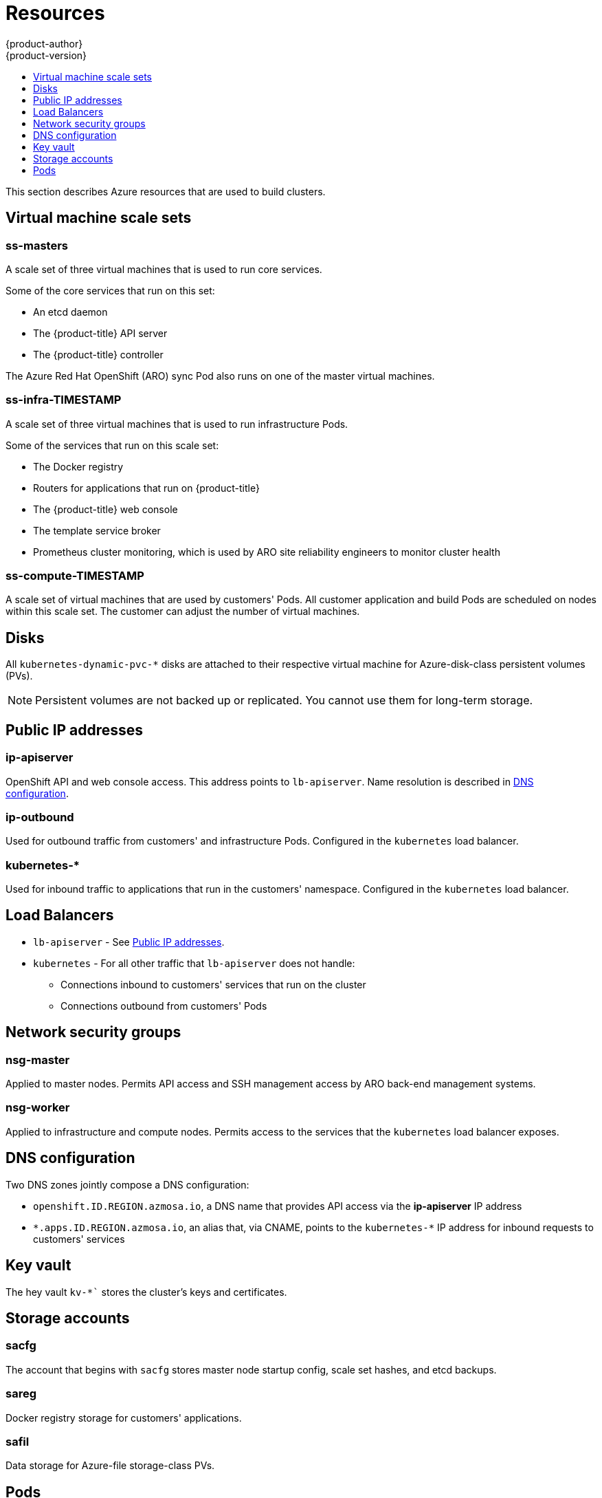 [[architecture-azure-resources]]
= Resources
{product-author}
{product-version}
:data-uri:
:icons:
:experimental:
:toc: macro
:toc-title:
:prewrap!:

toc::[]

This section describes Azure resources that are used to build clusters.

[[virtual-machine-scale-sets]]
== Virtual machine scale sets

[discrete]
=== ss-masters
A scale set of three virtual machines that is used to run core services.

Some of the core services that run on this set:

* An etcd daemon
* The {product-title} API server
* The {product-title} controller

The Azure Red Hat OpenShift (ARO) sync Pod also runs on one of the master virtual machines.

[discrete]
=== ss-infra-TIMESTAMP
A scale set of three virtual machines that is used to run infrastructure Pods.

Some of the services that run on this scale set:

- The Docker registry
- Routers for applications that run on {product-title}
- The {product-title} web console
- The template service broker
- Prometheus cluster monitoring, which is used by ARO site reliability engineers to monitor cluster health

[discrete]
=== ss-compute-TIMESTAMP
A scale set of virtual machines that are used by customers' Pods. All customer
application and build Pods are scheduled on nodes within this scale set.
The customer can adjust the number of virtual machines.

[[disks]]
== Disks
All `kubernetes-dynamic-pvc-&#42;` disks are attached to their respective
virtual machine for Azure-disk-class persistent volumes (PVs).

[NOTE]
====
Persistent volumes are not backed up or replicated. You cannot use them for long-term storage.
====

[[public-ips]]
== Public IP addresses

[discrete]
=== ip-apiserver
OpenShift API and web console access. This address points to `lb-apiserver`.
Name resolution is described in xref:#dns-configuration[DNS configuration].

[discrete]
=== ip-outbound
Used for outbound traffic from customers' and infrastructure Pods.
Configured in the `kubernetes` load balancer.

[discrete]
=== kubernetes-&#42;
Used for inbound traffic to applications that run in the customers' namespace.
Configured in the `kubernetes` load balancer.

== Load Balancers
- `lb-apiserver` - See xref:#public-ips[Public IP addresses].
- `kubernetes` - For all other traffic that `lb-apiserver` does not handle:
** Connections inbound to customers' services that run on the cluster
** Connections outbound from customers' Pods

[[network-security-groups]]
== Network security groups

[discrete]
=== nsg-master
Applied to master nodes. Permits API access and SSH management access
by ARO back-end management systems.

[discrete]
=== nsg-worker
Applied to infrastructure and compute nodes. Permits access to the services that
the `kubernetes` load balancer exposes.


[[dns-configuration]]
== DNS configuration
Two DNS zones jointly compose a DNS configuration:

* `openshift.ID.REGION.azmosa.io`, a DNS name that provides API access via the *ip-apiserver*
IP address
* `&#42;.apps.ID.REGION.azmosa.io`, an alias
that, via CNAME, points to the `kubernetes-&#42;` IP address for inbound
requests to customers' services

[[key-vault]]
== Key vault
The hey vault `kv-&#42;`` stores the cluster's keys and certificates.

[[storage-accounts]]
== Storage accounts

[discrete]
=== sacfg
The account that begins with `sacfg` stores master node startup config, scale set
hashes, and etcd backups.

[discrete]
=== sareg
Docker registry storage for customers' applications.

[discrete]
=== safil
Data storage for Azure-file storage-class PVs.

[[pods]]
== Pods

A number of management Pods run in Azure Red Hat OpenShift clusters.

[discrete]
=== Sync Pod
The sync Pod runs on a single master node. Its deployment settings
ensure that one instance runs at all times.

The sync Pod's role guarantees that
managed OpenShift resources are synchronized with the desired values.

[discrete]
=== Customer admin controller
This controller synchronizes the contents of the designated Azure Active
Directory group to the cluster's RBAC customer-admin group. It also ensures
that required RBAC roles are granted in customer-created namespaces.

[discrete]
=== Monitoring related
A cluster monitoring Prometheus instance gathers monitoring data for Azure Red Hat
OpenShift site reliability engineering teams.

Customers cannot access this instance directly,
but the data it gathers is exposed via Azure Monitoring Workspaces.
